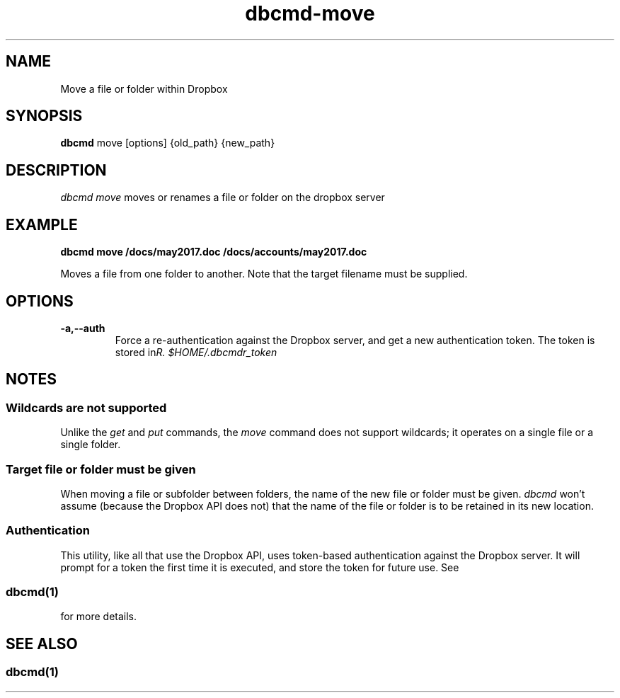 .\" Copyright (C) 2017 Kevin Boone 
.\" Permission is granted to any individual or institution to use, copy, or
.\" redistribute this software so long as all of the original files are
.\" included, that it is not sold for profit, and that this copyright notice
.\" is retained.
.\"
.TH dbcmd-move 1 "May 2017"
.SH NAME
Move a file or folder within Dropbox
.SH SYNOPSIS
.B dbcmd 
move\ [options]\ {old_path}\ {new_path}
.PP

.SH DESCRIPTION
\fIdbcmd move\fR moves or renames a file or folder on the dropbox server 

.SH EXAMPLE

.BI dbcmd\ move\ /docs/may2017.doc\ /docs/accounts/may2017.doc

Moves a file from one folder to another. Note that the target
filename must be supplied.

.SH "OPTIONS"
.TP
.BI -a,\-\-auth
Force a re-authentication against the Dropbox server, and get a new
authentication token. The token is stored in 
\fI$HOME/.dbcmdr_token\rR.
.LP

.SH NOTES

.SS Wildcards are not supported

Unlike the \fIget\fR and \fIput\fR commands, the \fImove\fR command does
not support wildcards; it operates on a single file or a single folder.

 
.SS Target file or folder must be given

When moving a file or subfolder between folders, the name of the
new file or folder must be given. \fIdbcmd\fR won't assume (because
the Dropbox API does not) that the name of the file or folder is to be
retained in its new location. 


.SS Authentication

This utility, like all that use the Dropbox API, uses token-based
authentication against the Dropbox server. It will prompt for a token
the first time it is executed, and store the token for future use.
See 
.SS \fIdbcmd(1)\fR 
for more details.


.SH SEE ALSO 

.SS \fIdbcmd(1)\fR 


.\" end of file
